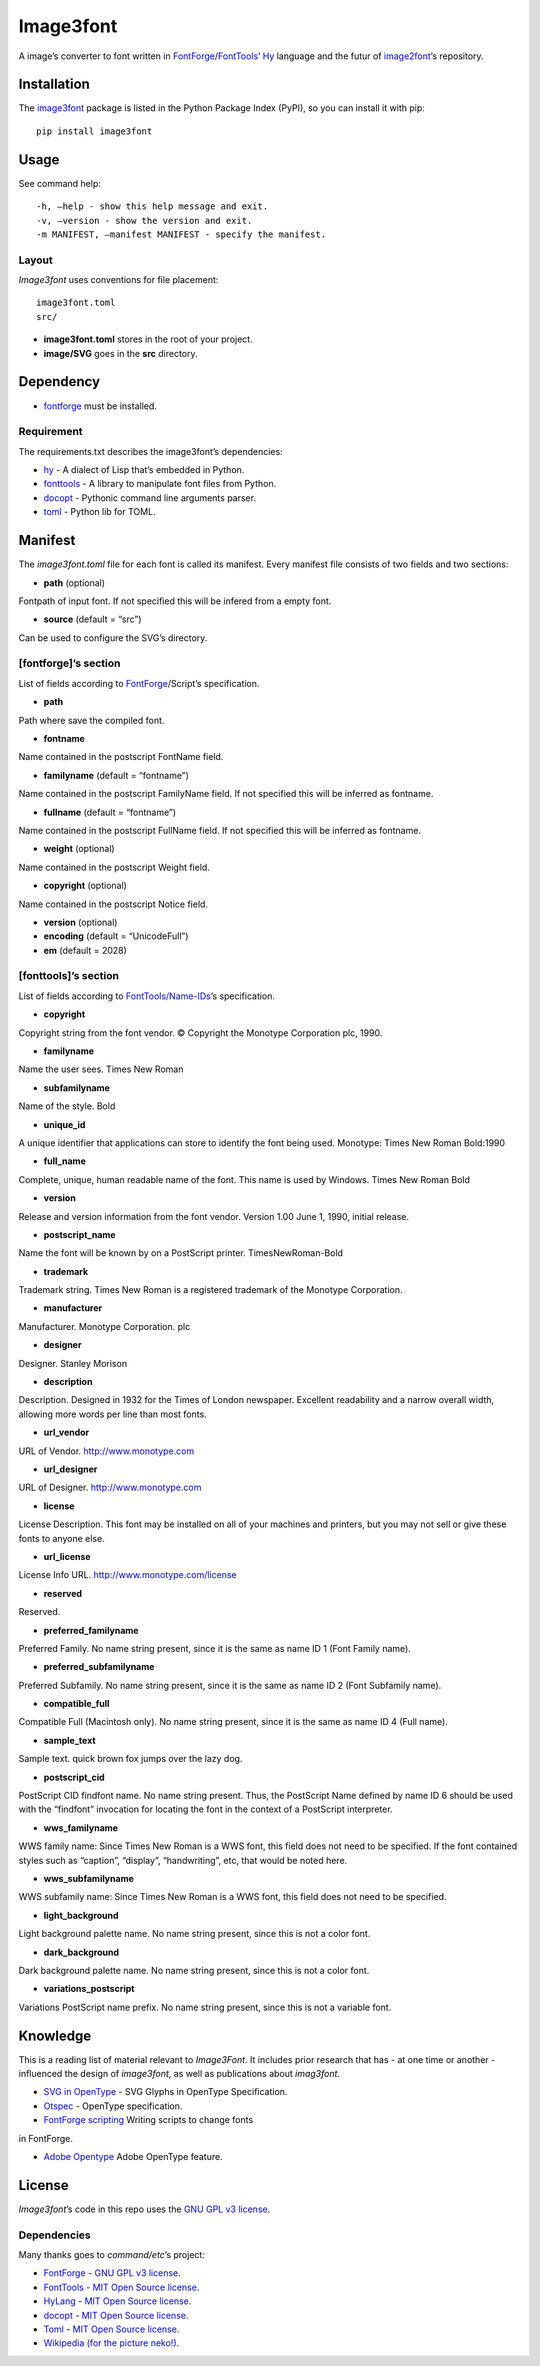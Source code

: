 Image3font
==========

|travis-badge| |project-badge| |license-badge|

A image’s converter to font written in
`FontForge <https://github.com/fontforge/fontforge>`__/`FontTools <https://github.com/fonttools/fonttools>`__\ ’
`Hy <https://github.com/hylang/hy>`__ language and the futur of
`image2font <https://github.com/limaconoob/Image2font/>`__\ ’s
repository.

Installation
~~~~~~~~~~~~

The `image3font <https://pypi.org/project/image3font>`__ package is
listed in the Python Package Index (PyPI), so you can install it with
pip:

::

    pip install image3font

Usage
~~~~~

See command help:
::
 -h, –help - show this help message and exit.
 -v, –version - show the version and exit.
 -m MANIFEST, –manifest MANIFEST - specify the manifest.

Layout
^^^^^^

*Image3font* uses conventions for file placement:

::

    image3font.toml
    src/

-  **image3font.toml** stores in the root of your project.
-  **image/SVG** goes in the **src** directory.

Dependency
~~~~~~~~~~

-  `fontforge <https://github.com/fontforge/fontforge>`__ must be
   installed.

Requirement
^^^^^^^^^^^

The requirements.txt describes the image3font\ ’s dependencies:

-  `hy <https://github.com/hylang/hy>`__ - A dialect of Lisp that’s
   embedded in Python.
-  `fonttools <https://github.com/fonttools/fonttools>`__ - A
   library to manipulate font files from Python.
-  `docopt <https://github.com/docopt/docopt>`__ - Pythonic command
   line arguments parser.
-  `toml <https://github.com/uiri/toml>`__ - Python lib for TOML.

Manifest
~~~~~~~~

The *image3font.toml* file for each font is called its manifest. Every
manifest file consists of two fields and two sections:

-  **path** (optional)
Fontpath of input font. If not specified this will be infered from a
empty font.

-  **source** (default = “src”)
Can be used to configure the SVG’s directory.

[fontforge]’s section
^^^^^^^^^^^^^^^^^^^^^
List of fields according to `FontForge <https://fontforge.github.io/en-US/documentation/scripting/native>`__/Script’s 
specification.

- **path**
Path where save the compiled font.

- **fontname**
Name contained in the postscript FontName field.

- **familyname** (default = “fontname”)
Name contained in the postscript FamilyName field. If not specified this
will be inferred as fontname.

- **fullname** (default = “fontname”)
Name contained in the postscript FullName field. If not specified this
will be inferred as fontname.

- **weight** (optional)
Name contained in the postscript Weight field.

- **copyright** (optional)
Name contained in the postscript Notice field.

- **version** (optional)
- **encoding** (default = “UnicodeFull”)
- **em** (default = 2028)

[fonttools]’s section
^^^^^^^^^^^^^^^^^^^^^

List of fields according to `FontTools/Name-IDs <https://www.microsoft.com/typography/otspec/name.htm#nameIDs>`__\ ’s 
specification.

- **copyright**
Copyright string from the font vendor. © Copyright the Monotype
Corporation plc, 1990.

- **familyname**
Name the user sees. Times New Roman

- **subfamilyname**
Name of the style. Bold

- **unique_id**
A unique identifier that applications can store to identify the font
being used. Monotype: Times New Roman Bold:1990

- **full_name**
Complete, unique, human readable name of the font. This name is used by
Windows. Times New Roman Bold

- **version**
Release and version information from the font vendor.
Version 1.00 June 1, 1990, initial release.

- **postscript_name**
Name the font will be known by on a PostScript printer. TimesNewRoman-Bold

- **trademark**
Trademark string. Times New Roman is a registered trademark of the Monotype
Corporation.

- **manufacturer**
Manufacturer. Monotype Corporation. plc

- **designer**
Designer. Stanley Morison

- **description**
Description. Designed in 1932 for the Times of London newspaper.
Excellent readability and a narrow overall width, allowing more words
per line than most fonts.

- **url_vendor**
URL of Vendor. http://www.monotype.com

- **url_designer**
URL of Designer. http://www.monotype.com

- **license**
License Description. This font may be installed on all of your machines
and printers, but you may not sell or give these fonts to anyone else.

- **url_license**
License Info URL. http://www.monotype.com/license

- **reserved**
Reserved.

- **preferred_familyname**
Preferred Family. No name string present, since it is the same as name
ID 1 (Font Family name).

- **preferred_subfamilyname**
Preferred Subfamily. No name string present, since it is the same as
name ID 2 (Font Subfamily name).

- **compatible_full**
Compatible Full (Macintosh only). No name string present, since it is
the same as name ID 4 (Full name).

- **sample_text**
Sample text. quick brown fox jumps over the lazy dog.

- **postscript_cid**
PostScript CID findfont name. No name string present. Thus, the PostScript
Name defined by name ID 6 should be used with the “findfont” invocation
for locating the font in the context of a PostScript interpreter.

- **wws_familyname**
WWS family name: Since Times New Roman is a WWS font, this field does not
need to be specified. If the font contained styles such as “caption”,
“display”, “handwriting”, etc, that would be noted here.

- **wws_subfamilyname**
WWS subfamily name: Since Times New Roman is a WWS font, this field does
not need to be specified.

- **light_background**
Light background palette name. No name string present, since this is not
a color font.

- **dark_background**
Dark background palette name. No name string present, since this is not
a color font.

- **variations_postscript**
Variations PostScript name prefix. No name string present, since this is
not a variable font.

Knowledge
~~~~~~~~~

This is a reading list of material relevant to *Image3Font*. It includes
prior research that has - at one time or another - influenced the design
of *image3font*, as well as publications about *imag3font*.

- `SVG in OpenType <https://www.w3.org/2013/10/SVG_in_OpenType>`__ - SVG Glyphs in OpenType Specification.

- `Otspec <https://www.microsoft.com/typography/otspec>`__ - OpenType specification. 

- `FontForge scripting <https://fontforge.github.io/en-US/documentation/scripting/native>`__ Writing scripts to change fonts 
in FontForge.

- `Adobe Opentype <http://www.adobe.com/devnet/opentype/afdko/topic_feature_file_syntax.html>`__ Adobe OpenType feature.

License
~~~~~~~

*Image3font*\ ’s code in this repo uses the `GNU GPL
v3 <http://www.gnu.org/licenses/gpl-3.0.html>`__
`license <https://raw.githubusercontent.com/adjivas/Image3font/master/LICENSE>`__.

Dependencies
^^^^^^^^^^^^

Many thanks goes to *command/etc*\ ’s project:

- `FontForge <https://github.com/fontforge/fontforge>`__ - `GNU GPL v3 license <https://github.com/fontforge/fontforge/blob/master/LICENSE>`__.

- `FontTools <https://github.com/fonttools/fonttools>`__ - `MIT Open Source license <https://github.com/fonttools/fonttools/blob/master/LICENSE>`__.

- `HyLang <https://github.com/hylang/hy>`__ - `MIT Open Source license <https://github.com/hylang/hy/blob/master/LICENSE>`__.

- `docopt <https://github.com/docopt/docopt>`__ - `MIT Open Source license <https://github.com/docopt/docopt/blob/master/LICENSE-MIT>`__.

- `Toml <https://github.com/uiri/toml>`__ - `MIT Open Source license <https://github.com/uiri/toml/blob/master/LICENSE>`__.

- `Wikipedia (for the picture neko!) <https://en.wikipedia.org/wiki/Catgirl>`__.

.. |travis-badge| image:: https://travis-ci.org/adjivas/Image3font.svg?branch=master&style=flat
   :target: https://travis-ci.org/adjivas/Image3font
.. |project-badge| image:: https://img.shields.io/pypi/v/image3font.svg
   :target: https://pypi.org/project/image3font
.. |license-badge| image:: http://img.shields.io/badge/license-GPLv3-blue.svg?style=flat-square
   :target: https://github.com/adjivas/Image3font/blob/master/LICENSE

